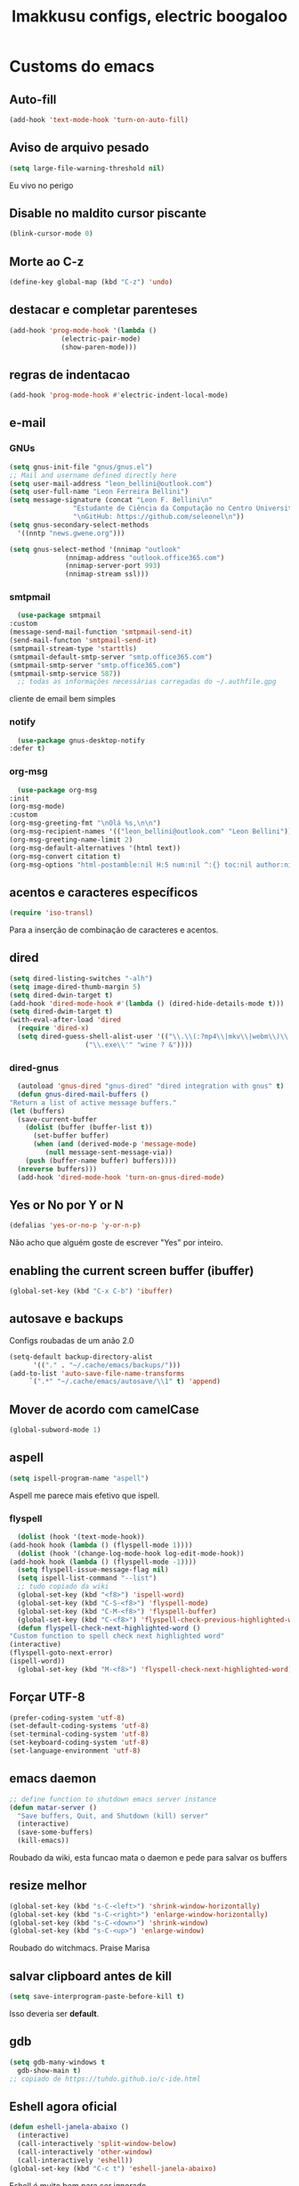 #+title: Imakkusu configs, electric boogaloo
* Customs do emacs
** Auto-fill
   #+begin_src emacs-lisp
(add-hook 'text-mode-hook 'turn-on-auto-fill)
   #+end_src
** Aviso de arquivo pesado
   #+begin_src emacs-lisp
     (setq large-file-warning-threshold nil)
   #+end_src
   Eu vivo no perigo
** Disable no maldito cursor piscante
   #+begin_src emacs-lisp
     (blink-cursor-mode 0)
   #+end_src
** Morte ao C-z
   #+begin_src emacs-lisp
     (define-key global-map (kbd "C-z") 'undo)
   #+end_src
** destacar e completar parenteses
   #+begin_src emacs-lisp
     (add-hook 'prog-mode-hook '(lambda ()
				  (electric-pair-mode)
				  (show-paren-mode)))
   #+end_src
** regras de indentacao
   #+begin_src emacs-lisp
(add-hook 'prog-mode-hook #'electric-indent-local-mode)
   #+end_src
** e-mail
*** GNUs
    #+begin_src emacs-lisp
      (setq gnus-init-file "gnus/gnus.el")
      ;; Mail and username defined directly here
      (setq user-mail-address "leon_bellini@outlook.com")
      (setq user-full-name "Leon Ferreira Bellini")
      (setq message-signature (concat "Leon F. Bellini\n"
				      "Estudante de Ciência da Computação no Centro Universitário FEI\n"
				      "\nGitHub: https://github.com/seleonel\n"))
      (setq gnus-secondary-select-methods
	    '((nntp "news.gwene.org")))

      (setq gnus-select-method '(nnimap "outlook"
					(nnimap-address "outlook.office365.com")
					(nnimap-server-port 993)
					(nnimap-stream ssl)))
    #+end_src
*** smtpmail
    #+begin_src emacs-lisp
      (use-package smtpmail
	:custom
	(message-send-mail-function 'smtpmail-send-it)
	(send-mail-functon 'smtpmail-send-it)
	(smtpmail-stream-type 'starttls)
	(smtpmail-default-smtp-server "smtp.office365.com")
	(smtpmail-smtp-server "smtp.office365.com")
	(smtpmail-smtp-service 587))
      ;; todas as informações necessárias carregadas do ~/.authfile.gpg
    #+end_src
    cliente de email bem simples
*** notify
    #+begin_src emacs-lisp
      (use-package gnus-desktop-notify
	:defer t)
    #+end_src
*** COMMENT mail encrypt                                                   
    #+begin_src emacs-lisp
      (setq mm-sign-option 'guided)
      (add-hook 'message-send-hook 'mml-secure-message-sign)
    #+end_src
*** org-msg
    #+begin_src emacs-lisp
      (use-package org-msg
	:init
	(org-msg-mode)
	:custom
	(org-msg-greeting-fmt "\nOlá %s,\n\n")
	(org-msg-recipient-names '(("leon_bellini@outlook.com" "Leon Bellini")))
	(org-msg-greeting-name-limit 2)
	(org-msg-default-alternatives '(html text))
	(org-msg-convert citation t)
	(org-msg-options "html-postamble:nil H:5 num:nil ^:{} toc:nil author:nil email:nil \\n:t"))
    #+end_src
** acentos e caracteres específicos
   #+begin_src emacs-lisp
     (require 'iso-transl)
   #+end_src
   Para a inserção de combinação de caracteres
   e acentos. 
** dired
   #+begin_src emacs-lisp
     (setq dired-listing-switches "-alh")
     (setq image-dired-thumb-margin 5)
     (setq dired-dwin-target t)
     (add-hook 'dired-mode-hook #'(lambda () (dired-hide-details-mode t)))
     (setq dired-dwim-target t)
     (with-eval-after-load 'dired
       (require 'dired-x)
       (setq dired-guess-shell-alist-user '(("\\.\\(:?mp4\\|mkv\\|webm\\)\\'" "mpv ? &")
					    ("\\.exe\\'" "wine ? &"))))
   #+end_src
*** dired-gnus
    #+begin_src emacs-lisp
      (autoload 'gnus-dired "gnus-dired" "dired integration with gnus" t)
      (defun gnus-dired-mail-buffers ()
	"Return a list of active message buffers."
	(let (buffers)
	  (save-current-buffer
	    (dolist (buffer (buffer-list t))
	      (set-buffer buffer)
	      (when (and (derived-mode-p 'message-mode)
			 (null message-sent-message-via))
		(push (buffer-name buffer) buffers))))
	  (nreverse buffers)))
      (add-hook 'dired-mode-hook 'turn-on-gnus-dired-mode)
    #+end_src
** Yes or No por Y or N
   #+begin_src emacs-lisp
     (defalias 'yes-or-no-p 'y-or-n-p)
   #+end_src
   Não acho que alguém goste de escrever
   "Yes" por inteiro.
** enabling the current screen buffer (ibuffer)
   #+begin_src emacs-lisp
     (global-set-key (kbd "C-x C-b") 'ibuffer)
   #+end_src
** autosave e backups
   Configs roubadas de um anão 2.0
   #+begin_src emacs-lisp
     (setq-default backup-directory-alist
		   '(("." . "~/.cache/emacs/backups/")))
     (add-to-list 'auto-save-file-name-transforms
		  `(".*" "~/.cache/emacs/autosave/\\1" t) 'append)
   #+end_src
** Mover de acordo com camelCase
   #+begin_src emacs-lisp
     (global-subword-mode 1)
   #+end_src
** aspell 
   #+begin_src emacs-lisp
     (setq ispell-program-name "aspell")
   #+end_src
   Aspell me parece mais efetivo que ispell.
*** flyspell
    #+begin_src emacs-lisp
      (dolist (hook '(text-mode-hook))
	(add-hook hook (lambda () (flyspell-mode 1))))
      (dolist (hook '(change-log-mode-hook log-edit-mode-hook))
	(add-hook hook (lambda () (flyspell-mode -1))))
      (setq flyspell-issue-message-flag nil)
      (setq ispell-list-command "--list")
      ;; tudo copiado da wiki
      (global-set-key (kbd "<f8>") 'ispell-word)
      (global-set-key (kbd "C-S-<f8>") 'flyspell-mode)
      (global-set-key (kbd "C-M-<f8>") 'flyspell-buffer)
      (global-set-key (kbd "C-<f8>") 'flyspell-check-previous-highlighted-word)
      (defun flyspell-check-next-highlighted-word ()
	"Custom function to spell check next highlighted word"
	(interactive)
	(flyspell-goto-next-error)
	(ispell-word))
      (global-set-key (kbd "M-<f8>") 'flyspell-check-next-highlighted-word)
    #+end_src
** Forçar UTF-8
   #+begin_src emacs-lisp
     (prefer-coding-system 'utf-8)
     (set-default-coding-systems 'utf-8)
     (set-terminal-coding-system 'utf-8)
     (set-keyboard-coding-system 'utf-8)
     (set-language-environment 'utf-8)
   #+end_src
** emacs daemon
   #+begin_src emacs-lisp
     ;; define function to shutdown emacs server instance
     (defun matar-server ()
       "Save buffers, Quit, and Shutdown (kill) server"
       (interactive)
       (save-some-buffers)
       (kill-emacs))
   #+end_src
   Roubado da wiki, esta funcao mata o daemon e pede para salvar os buffers
** resize melhor
   #+begin_src emacs-lisp
     (global-set-key (kbd "s-C-<left>") 'shrink-window-horizontally)
     (global-set-key (kbd "s-C-<right>") 'enlarge-window-horizontally)
     (global-set-key (kbd "s-C-<down>") 'shrink-window)
     (global-set-key (kbd "s-C-<up>") 'enlarge-window)
   #+end_src
   Roubado do witchmacs. Praise Marisa
** salvar clipboard antes de kill
   #+begin_src emacs-lisp
     (setq save-interprogram-paste-before-kill t)
   #+end_src
   Isso deveria ser *default*.

** gdb
   #+begin_src emacs-lisp
     (setq gdb-many-windows t
	   gdb-show-main t)
     ;; copiado de https://tuhdo.github.io/c-ide.html
   #+end_src
** Eshell agora oficial
   #+begin_src emacs-lisp
     (defun eshell-janela-abaixo ()
       (interactive)
       (call-interactively 'split-window-below)
       (call-interactively 'other-window)
       (call-interactively 'eshell))
     (global-set-key (kbd "C-c t") 'eshell-janela-abaixo)
   #+end_src
   Eshell é muito bom para ser ignorado
** Re-builder
   #+begin_src emacs-lisp
     (setq reb-re-syntax 'string)
   #+end_src
   Não utiliza tantos backlashes para escaping.
* Modos para uso em geral
** HTTP requests
   #+begin_src emacs-lisp
     (use-package request
       :defer t)
   #+end_src
** volume
   #+begin_src emacs-lisp
     (use-package volume
       :defer t)
   #+end_src
   Controle de volume pelo emacs, combina bem com
   bongo. 
** tablist
   #+begin_src emacs-lisp
     (use-package tablist
       :defer t)
   #+end_src
** pdf-tools
   #+begin_src emacs-lisp
     (use-package pdf-tools
       :defer t
       :init
       (pdf-loader-install))
   #+end_src
** nov.el
   #+begin_src emacs-lisp
     (use-package nov
       :custom
       (nov-text-width 80)
       :config
       (add-to-list 'auto-mode-alist '("\\.epub\\'" . nov-mode))
       :hook
       (nov-mode . (lambda () (face-remap-add-relative 'variable-pitch :family "FreeSerif"
						       :height 1.2))))
   #+end_src
** Processos assíncronos
   #+begin_src emacs-lisp
     (use-package async
       :defer t
       :config
       (use-package auth-source
	 :custom
	 (auth-sources '("~/.authinfo.gpg" "~/.authinfo")))
       (dired-async-mode 1)
       (async-bytecomp-package-mode 1))
   #+end_src
   Roubado do witchmacs (novamente)
** page-break-lines
   #+begin_src emacs-lisp
     (use-package page-break-lines
       :defer t)
   #+end_src
** projectile
   #+begin_src emacs-lisp
     (use-package projectile
       :init
       (projectile-mode 1)
       :bind
       ("C-c f" . projectile-command-map))
   #+end_src
** *Which key*
   #+begin_src emacs-lisp
     (use-package which-key
       :hook
       (after-init .  which-key-mode))
   #+end_src
** avy
   #+begin_src emacs-lisp
     (use-package avy
       :bind
       ("C-c l" . avy-goto-line)
       ("C-c w" . avy-goto-word-1)
       ("C-c y" . avy-copy-line))
   #+end_src
*** ivy
    #+begin_src emacs-lisp
      (use-package ivy
	:config
	(ivy-mode 1)
	:custom
	(ivy-use-virtual-buffers t)
	(enable-recursive-minibuffers t))
    #+end_src
   **** swiper
     #+begin_src emacs-lisp
       (use-package swiper
	 :after ivy
	 :bind
	 ("C-c p" . swiper-isearch)
	 ("C-x b" . ivy-switch-buffer))
     #+end_src
**** Counsel
     #+begin_src emacs-lisp 
	      (use-package counsel
		:after ivy
		:config
		(define-key ivy-minibuffer-map (kbd "TAB") 'ivy-partial)
		(define-key counsel-find-file-map (kbd "s-j") #'(lambda ()
								  (interactive)
								  (let ((input (ivy--input)))
								    (ivy-quit-and-run
								      (counsel-file-jump)))))
		:bind
		;; replacing emacs defaults with counsel
		("M-x" . counsel-M-x)
		("C-x C-f" . counsel-find-file)
		("C-h f" . counsel-describe-function)
		("C-h v" . counsel-describe-variable)
		;; imenu provides a nice alternative to imenu
		("C-c m" . counsel-imenu)
		;; file jump is recursive, but kinda slow
		("C-c J" . counsel-file-jump)
		;; good for searching emacs-lisp functions
		("C-c i" . counsel-info-lookup-symbol)
		;; external things
		("C-c g" . counsel-git-grep)
		("<f5>" . counsel-compile)
		("<f9>". counsel-org-capture))
     #+end_src
** magit
   #+begin_src emacs-lisp
     (use-package magit
       :bind
       ("C-x g" . magit-status))
   #+end_src
** LSP-mode
   #+begin_src emacs-lisp
     (use-package lsp-mode
       :ensure-system-package (pyls . python-language-server)
       :init (setq lsp-keymap-prefix "C-c ]")
       :hook (((python-mode js2-mode) . lsp)
	      (lsp-mode . lsp-enable-which-key-integration))
       :commands lsp
       :custom
       ;; shows breadcrumb line and change its default layout
       (lsp-headerline-breadcrumb-mode t)
       (lsp-headerline-breadcrumb-segments '(project file symbols))

       ;; shows all possible code actions available
       (lsp-modeline-code-actions-mode t))

     (use-package lsp-ui :commands lsp-ui-mode)
     ;; ivy integration
     (use-package lsp-ivy :commands lsp-ivy-workspace-symbol)
     ;; treemacs integration gives me nice icons so why not
     (use-package lsp-treemacs :commands lsp-treemacs-errors-list)
   #+end_src
** autocompletion
   #+begin_src emacs-lisp
     (use-package company
       :config
       (define-key company-active-map (kbd "<return>") nil)
       (define-key company-active-map (kbd "RET") nil)
       :custom
       (company-idle-delay 0)
       (company-minimum-prefix-length 2)
       (company-selection-wrap-around t)
       (company-tng-configure-default)
       :hook
       (after-init . global-company-mode))
   #+end_src
*** quickhelp
    #+begin_src emacs-lisp
      (use-package company-quickhelp
	:custom
	(company-quickhelp-delay 1.5)
	:hook
	(prog-mode . company-quickhelp-mode))
    #+end_src
    Mostra documentação automaticamente.
** browse kill ring
   #+begin_src emacs-lisp
     (use-package browse-kill-ring
       :bind
       ("M-y" . 'browse-kill-ring))
   #+end_src
** expand region
   #+begin_src emacs-lisp
     (use-package expand-region
       :bind
       ("C-c e" . er/expand-region))
   #+end_src
** multiple cursors
   #+begin_src emacs-lisp
     (use-package multiple-cursors
       :bind
       ("C-c q" . 'mc/mark-next-like-this)
       ("C-c a" . 'mc/mark-all-like-this))
   #+end_src
   Pacote pra múltiplos cursores.
** sudo-edit
   #+begin_src emacs-lisp
     (use-package sudo-edit
       :bind
       ("C-c s" . sudo-edit))
   #+end_src
** transpose-frame
   #+begin_src emacs-lisp
     (use-package transpose-frame
       :defer t)
   #+end_src
   Pacote para /management/ de janelas

** smart tabs
   #+begin_src emacs-lisp
     (use-package smart-tabs-mode
       :defer t
       :config
       (smart-tabs-add-language-support latex latex-mode-hook
	 ((latex-indent-line . 4)
	  (latex-indent-region . 4)))
       (smart-tabs-insinuate 'c 'c++ 'java 'latex)
       (smart-tabs-advice js2-indent-line js2-basic-offset))
   #+end_src
   esse código copiei de um anão
** undo-tree
   #+begin_src emacs-lisp
     (use-package undo-tree
       :defer t
       :init
       (global-undo-tree-mode))
   #+end_src
** Rainbow
*** Rainbow-delimiters
    #+begin_src emacs-lisp
      (use-package rainbow-delimiters
	:hook
	(prog-mode . rainbow-delimiters-mode))
    #+end_src
*** Rainbow mode
    #+begin_src emacs-lisp
      (use-package rainbow-mode
	:hook
	(prog-mode . rainbow-mode))
    #+end_src
    Códigos de cor *hexadecimais* ficam coloridos yay
** Ace window
   #+begin_src emacs-lisp
     (use-package ace-window
       :custom
       (aw-keys '(?a ?s ?d ?f ?g ?h ?j ?k ?l))
       (aw-background nil)
       :bind
       ([remap other-window] .  ace-window))
   #+end_src
** bongo
   #+begin_src emacs-lisp
     (use-package bongo
       :defer t
       :custom
       (bongo-default-directory "~/Music")
       (bongo-insert-whole-directory-trees t)
       (bongo-display-playback-mode-indicator t)
       (bongo-display-inline-playback-progress t)
       (bongo-enabled-backends '(mpv vlc)))
   #+end_src
** flycheck
   #+begin_src emacs-lisp
     (use-package flycheck
       :defer t
       :config
       (global-flycheck-mode t))
   #+end_src

* Configurações visuais
** pagina inicial 
   #+begin_src emacs-lisp
     (use-package dashboard
       :init
       (dashboard-setup-startup-hook)
       :custom
       (dashboard-banner-logo-title "BEM VINDO AO MARAVILHOSO IMAKKUSU")
       (dashboard-startup-banner (concat user-emacs-directory "img/kicchiri.png"))
       (dashboard-center-content t) 
       (dashboard-show-shortcuts nil)
       (dashboard-items '((recents . 20)
			  (bookmarks . 5)
			  (agenda . 10)
			  (projects . 5)))
       (dashboard-set-heading-icons t)
       (dashboard-set-file-icons t)
       ;; adds agenda 
       (show-week-agenda-p t)
       (dashboard-footer-messages '("emags :DDDDDDDD"))
       (initial-buffer-choice (lambda () (get-buffer "*dashboard*"))))
   #+end_src


   *Garanta que a imagem existe pls*

** Fonte
   #+begin_src emacs-lisp
     (setq default-frame-alist '((font . "Iosevka 12")))
   #+end_src
   
** Barra de tarefas
   #+begin_src emacs-lisp
     (tool-bar-mode -1)
   #+end_src
   Remove *toda* a barra de tarefas

** mostrar linhazitas
   #+begin_src emacs-lisp
     (line-number-mode)
     (column-number-mode)
   #+end_src

** Barra de menu
   #+begin_src emacs-lisp
     (menu-bar-mode -1)
   #+end_src
   Menu é inútil e toma espaço

** Highlight de linha
   #+begin_src emacs-lisp
     (global-hl-line-mode t)
   #+end_src

   *LINHAS CHAMAM MAIS ATENÇÃO AGR*

** TEMA ATUAL
   
*** Tema branco
    #+begin_src emacs-lisp
      (use-package modus-operandi-theme
	:defer t
	:init
	(load-theme 'modus-operandi t)) 
    #+end_src
** modeline
   #+begin_src emacs-lisp
     (use-package doom-modeline
       :hook
       (window-setup . doom-modeline-mode)
       :custom
       (doom-modeline-icon t)) 
   #+end_src
** line numbers
   #+begin_src emacs-lisp
     (add-hook 'prog-mode-hook #'display-line-numbers-mode)
   #+end_src
** Barra de scroll(?)
   #+begin_src emacs-lisp
     (scroll-bar-mode -1)
   #+end_src
** Pretty symbols
   #+begin_src emacs-lisp
     (global-prettify-symbols-mode t)
   #+end_src
** all-the-icons
   #+begin_src emacs-lisp
     (use-package all-the-icons)
   #+end_src
*** ivy-rich
    #+begin_src emacs-lisp
(use-package ivy-rich
  :after all-the-icons-ivy-rich
  :init
  (ivy-rich-mode 1)
  :config
  (setcdr (assq t ivy-format-functions-alist) #'ivy-format-function-line)
  :custom
  (ivy-rich-path-style 'abbrev))
    #+end_src
***** all the icons ivy
      #+begin_src emacs-lisp
(use-package all-the-icons-ivy-rich
  :after (ivy counsel swiper)
  :defer t
  :init (all-the-icons-ivy-rich-mode 1))
      #+end_src
** Column indicator mode
   #+begin_src emacs-lisp
(setq-default fill-column 80)
(add-hook 'prog-mode-hook #'display-fill-column-indicator-mode)
   #+end_src
* Modos para linguagens de programação e markdown
** common lisp
   #+begin_src emacs-lisp
     ;; common lisp implementation that I've chosen
     (setq inferior-lisp-program "sbcl")

     (use-package slime
       :config
       (slime-setup '(slime-fancy slime-company))
       :hook
       (common-lisp-mode . slime))
   #+end_src
*** slime-company
    #+begin_src emacs-lisp
      (use-package slime-company
	:defer t
	:after (slime company))
    #+end_src
** lispy
   #+begin_src emacs-lisp
     (use-package lispy
       :hook
       ((emacs-lisp-mode lisp-mode) . (lambda () (lispy-mode 1))))

     ;; lispy on eval expression
     (defun conditionally-enable-lispy ()
       (when (eq this-command 'eval-expression)
	 (lispy-mode 1)))
     (add-hook 'minibuffer-setup-hook 'conditionally-enable-lispy)
   #+end_src
** Yasnippet
   #+begin_src emacs-lisp
     (use-package yasnippet
       :hook
       (prog-mode . yas-minor-mode))
   #+end_src
*** Yasnippet snippets
    #+begin_src emacs-lisp
      (use-package yasnippet-snippets
        :after yasnippet
	:defer t)
    #+end_src
** C e C++
*** LSP server
    #+begin_src emacs-lisp
      (use-package ccls
	:ensure-system-package ccls
	:hook
	((c-mode c++-mode) . (lambda () (require 'ccls) (lsp))))
    #+end_src
** Pacotinhos pra mobile/web
*** web-mode
    #+begin_src emacs-lisp
      (use-package web-mode
	:defer t
	:config
	(add-to-list 'auto-mode-alist '("\\.html?\\'" . web-mode)))
    #+end_src
*** htmlize
    #+begin_src emacs-lisp
      (use-package htmlize
	:defer t)
    #+end_src
*** simple-httpd
    #+begin_src emacs-lisp
      (use-package simple-httpd
	:defer t)
    #+end_src
    servidor web "minimalista"
*** impatient mode
    #+begin_src emacs-lisp
      (use-package impatient-mode
	:defer t)
    #+end_src
    Interpretador de forms de html/css/js, também tem um repl
** latex
*** auctex
    #+begin_src emacs-lisp
      (use-package tex
	:defer t
	:straight auctex
	:hook
	(LaTeX-mode . visual-line-mode)
	(LaTeX-mode . flyspell-mode)
	(LaTeX-mode . LaTeX-math-mode)
	(LaTeX-mode . turn-on-reftex)
	:custom
	(TeX-auto-save t)
	(TeX-parse-self t)
	(TeX-master nil)
	(reftex-plug-into-AUCTeX t)
	(TeX-PDF-mode t)
	:hook
	(TeX-mode .
		  (lambda ()
		    (setq TeX-command-extra-options "-shell-escape"))))
    #+end_src 
    Para edição aprimorada de documentos TEX
*** LSP
    #+begin_src emacs-lisp
      (use-package lsp-latex
	:ensure-system-package texlab
	:hook
	((TeX-mode LaTeX-mode bibtex-mode) . lsp))
    #+end_src
* Org-mode
** Tamanho do latex preview
   #+begin_src emacs-lisp
     (setq org-format-latex-options (plist-put org-format-latex-options :scale 1.6))
   #+end_src
** olivetti mode
   #+begin_src emacs-lisp
     (use-package olivetti
       :defer t
       :custom
       (olivetti-body-width 80))
   #+end_src
   Melhor para a escrita de documentos. 
** Refile
   #+begin_src emacs-lisp
     (setq org-refile-targets '((nil :maxlevel . 4)
				(nil :tag . "candidate")))
   #+end_src
** Src split window
   #+begin_src emacs-lisp
     (setq org-src-window-setup 'split-window-below)
   #+end_src
** Inline Images
   #+begin_src emacs-lisp
     (setq org-display-inline-images t)
     (setq org-redisplay-inline-images t)
     (setq org-startup-with-latex-preview t)
     (setq org-startup-with-inline-images t)
     (setq org-image-actual-width 600)
     (with-eval-after-load 'org
       (add-hook 'org-babel-after-execute-hook
		 #'(lambda ()
		     (when org-inline-image-overlays
		       (org-redisplay-inline-images)))))
   #+end_src
   Mostra por padrão as imagens no próprio buffer do org
** plantuml
   Programito bom para desenvolver diagramas de classes e fluxogramas.
   #+begin_src emacs-lisp
     (setq jar-path (expand-file-name
		     (concat
		      (getenv "XDG_DATA_HOME") "/plantuml/plantuml.jar")))
     (use-package plantuml-mode
       :defer t
       :custom
       (plantuml-jar-path jar-path)
       (org-plantuml-jar-path jar-path)
       (plantuml-default-exec-mode 'jar))
   #+end_src
** belos simbolos
   #+begin_src emacs-lisp
     (add-hook 'org-mode-hook 'org-toggle-pretty-entities)
   #+end_src
** babel
   #+begin_src emacs-lisp
     (org-babel-do-load-languages 
      'org-babel-load-languages 
      '((plantuml . t)
	(python . t)
	(dot . t)
	(lisp . t)
	(shell . t)))
   #+end_src
   Algumas opções de linguagens do babel
** org-superstar
   #+begin_src emacs-lisp
     (use-package org-superstar
       :defer t
       :hook
       (org-mode . (lambda () (org-superstar-mode 1)))
       :custom
       (org-hide-leading-stars nil)
       (org-superstar-leading-bullet ?\s)
       (org-superstar-prettify-item-bullets t)
       (org-superstar-item-bullet-alist '((?* . ?►)
					  (?+ . ?◐)
					  (?- . ?◆))))
   #+end_src
   Tae um bom nome.
** Visibilidade
   #+begin_src emacs-lisp
(setq org-startup-folded 'overview)
   #+end_src
** prevent from indentation
   #+begin_src emacs-lisp
      (setq org-src-preserve-indentation t)
   #+end_src
** org-roam
   #+begin_src emacs-lisp
     (use-package org-roam
       :hook
       (after-init . org-roam-mode)
       :bind (:map org-roam-mode-map
		   (("C-c n l" . org-roam)
		    ("C-c n f" . org-roam-find-file)
		    ("C-c n g" . org-roam-graph)
		    ("C-c n d" . org-roam-dailies-find-date))
		   :map org-mode-map
		   (("C-c n i" . org-roam-insert)))
       :init
       (autoload 'org-roam-protocol "org-roam-protocol"
	 "org roam's way of dealing with external input"
	 t)
       :custom
       (org-roam-directory (concat (getenv "HOME") "/Estudo/arquivos-org/"))
       (org-roam-index-file "./index.org")
       ;; graphing options
       (org-roam-completion-system 'ivy)
       (org-roam-graph-viewer "/usr/bin/firefox-esr")
       (org-roam-graph-node-extra-config '(
					   ("shape" . "oval")
					   ("style" . "filled")
					   ("fillcolor" . "PaleVioletRed1")
					   ("color" . "VioletRed1")
					   ("fontcolor" . "black")
					   ("fontname" . "Roboto")))
       (org-roam-graph-extra-config '(("rankdir" . "BT")))
       (org-roam-graph-edge-extra-config '(("dir" . "none")
					   ("color" . "PaleVioletRed1"))))
   #+end_src
   Bom pra brainstorming
** listings
   #+begin_src emacs-lisp
     (require 'ox-latex)
     (setq org-latex-listings t)
     (add-to-list 'org-latex-packages-alist '("" "listings"))
     (add-to-list 'org-latex-packages-alist '("" "color"))
   #+end_src
   Listings por padrão
** org-download
   #+begin_src emacs-lisp
     (use-package org-download
       :custom
       (org-download-method 'directory)
       (org-download-image-dir "~/Pictures/org/")
       (org-download-heading-lvl nil)
       (org-download-screenshot-method 'xclip)
       :hook
       (org-mode . (lambda () (require 'org-download)))
       (dired-mode . org-download-enable))      
   #+end_src
** esconder formatação de fonte (negrito, itálico, ttt, etc)
   #+begin_src emacs-lisp
     (setq org-hide-emphasis-markers t)
   #+end_src
** moderncv
   #+begin_src emacs-lisp
     (use-package ox-moderncv
       :straight (:host gitlab :repo "Titan-C/org-cv")
       :init (require 'ox-moderncv))
   #+end_src
* *Minhas* funções (algumas roubadas)
** numeros aleatorios num dado range
   #+begin_src emacs-lisp
     (defun numero-random (user-input)
       "Gera um numero com a quantidade de digitos especificada pelo user."
       (interactive "s Insira a quantidade de dígitos: ")
       (let ((string-to-transform ""))
	 (dotimes (i (string-to-number user-input))
	   (setq string-to-transform (concat string-to-transform (calc-eval "random(10)"))))
	 (insert string-to-transform)))
   #+end_src
** Função horrível para enviar screenshot num buffer de mail
   #+begin_src emacs-lisp
     (defun mail-screenshot-from-clipboard (string-user)
       "Attaches an image in which filename's defined by the user.
     Said image is always saved in /tmp/<filename>.
     This function depends on xclip existing within the system."
       (interactive "sPlease type in a filename for the attachment: ")
       (let* ((filename-to-save (concat "/tmp/" string-user ".png"))
	      (installed-? (executable-find "xclip"))
	      (command-to-save (format "xclip -selection clipboard -o > %s" filename-to-save)))
	 (if installed-?
	     (if (zerop (shell-command command-to-save))
		   (with-current-buffer (current-buffer)
		     (mail-add-attachment filename-to-save))
		 (print "Xclip has failed to save the file"))
	   (print "Need xclip to run!"))))
   #+end_src
** Integração de company com o yasnippet
   Roubado da [[https://www.emacswiki.org/emacs/CompanyMode][EmacsWiki]].
   #+begin_src emacs-lisp
     (defun check-expansion ()
       (save-excursion
	 (if (looking-at "\\_>") t
	   (backward-char 1)
	   (if (looking-at "\\.") t
	     (backward-char 1)
	     (if (looking-at "->") t nil)))))

     (defun do-yas-expand ()
       (let ((yas/fallback-behavior 'return-nil))
	 (yas/expand)))

     (defun tab-indent-or-complete ()
       (interactive)
       (if (minibufferp)
	   (minibuffer-complete)
	 (if (or (not yas/minor-mode)
		 (null (do-yas-expand)))
	     (if (check-expansion)
		 (company-complete-common)
	       (indent-for-tab-command)))))

     (global-set-key (kbd "M-<tab>") 'tab-indent-or-complete)
   #+end_src
